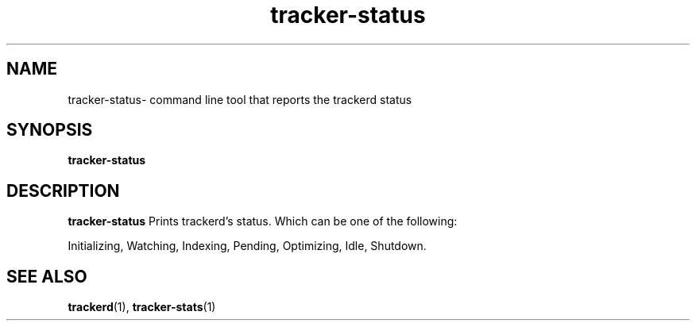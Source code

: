 .TH tracker-status 1 "July 2007" GNU "User Commands"

.SH NAME
tracker-status\- command line tool that reports the trackerd status

.SH SYNOPSIS
.B tracker-status

.SH DESCRIPTION
.B tracker-status
Prints trackerd's status. Which can be one of the following:
.PP
Initializing, Watching, Indexing, Pending, Optimizing, Idle, Shutdown.

.SH SEE ALSO
.BR trackerd (1),
.BR tracker-stats (1)
